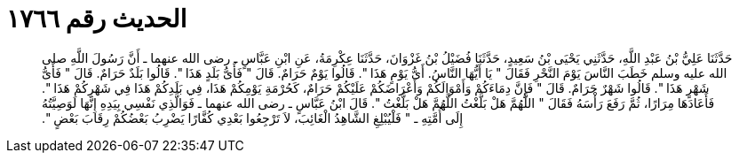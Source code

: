 
= الحديث رقم ١٧٦٦

[quote.hadith]
حَدَّثَنَا عَلِيُّ بْنُ عَبْدِ اللَّهِ، حَدَّثَنِي يَحْيَى بْنُ سَعِيدٍ، حَدَّثَنَا فُضَيْلُ بْنُ غَزْوَانَ، حَدَّثَنَا عِكْرِمَةُ، عَنِ ابْنِ عَبَّاسٍ ـ رضى الله عنهما ـ أَنَّ رَسُولَ اللَّهِ صلى الله عليه وسلم خَطَبَ النَّاسَ يَوْمَ النَّحْرِ فَقَالَ ‏"‏ يَا أَيُّهَا النَّاسُ‏.‏ أَىُّ يَوْمٍ هَذَا ‏"‏‏.‏ قَالُوا يَوْمٌ حَرَامٌ‏.‏ قَالَ ‏"‏ فَأَىُّ بَلَدٍ هَذَا ‏"‏‏.‏ قَالُوا بَلَدٌ حَرَامٌ‏.‏ قَالَ ‏"‏ فَأَىُّ شَهْرٍ هَذَا ‏"‏‏.‏ قَالُوا شَهْرٌ حَرَامٌ‏.‏ قَالَ ‏"‏ فَإِنَّ دِمَاءَكُمْ وَأَمْوَالَكُمْ وَأَعْرَاضَكُمْ عَلَيْكُمْ حَرَامٌ، كَحُرْمَةِ يَوْمِكُمْ هَذَا، فِي بَلَدِكُمْ هَذَا فِي شَهْرِكُمْ هَذَا ‏"‏‏.‏ فَأَعَادَهَا مِرَارًا، ثُمَّ رَفَعَ رَأْسَهُ فَقَالَ ‏"‏ اللَّهُمَّ هَلْ بَلَّغْتُ اللَّهُمَّ هَلْ بَلَّغْتُ ‏"‏‏.‏ قَالَ ابْنُ عَبَّاسٍ ـ رضى الله عنهما ـ فَوَالَّذِي نَفْسِي بِيَدِهِ إِنَّهَا لَوَصِيَّتُهُ إِلَى أُمَّتِهِ ـ ‏"‏ فَلْيُبْلِغِ الشَّاهِدُ الْغَائِبَ، لاَ تَرْجِعُوا بَعْدِي كُفَّارًا يَضْرِبُ بَعْضُكُمْ رِقَابَ بَعْضٍ ‏"‏‏.‏